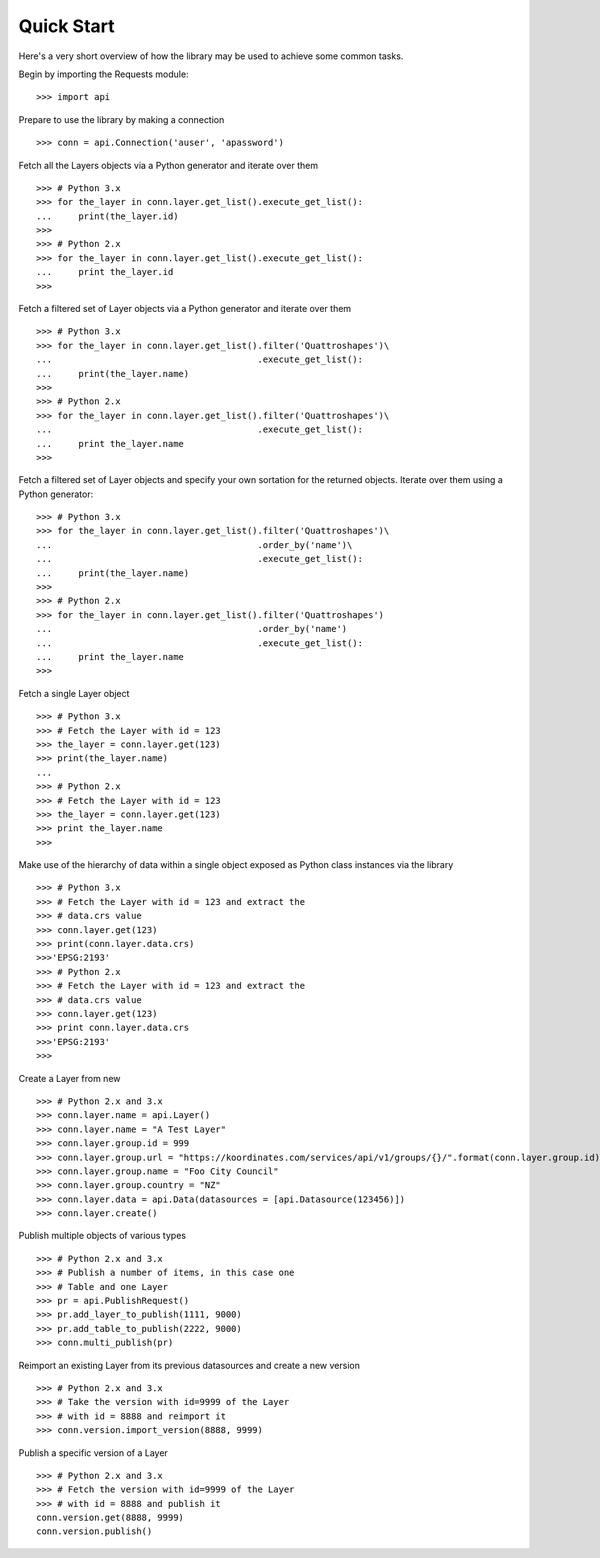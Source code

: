 .. _quickstart:

Quick Start
===========
Here's a very short overview of how the library may be used to achieve some
common tasks.

Begin by importing the Requests module::

    >>> import api

Prepare to use the library by making a connection ::

    >>> conn = api.Connection('auser', 'apassword')

Fetch all the Layers objects via a Python generator and iterate over them ::

    >>> # Python 3.x
    >>> for the_layer in conn.layer.get_list().execute_get_list():
    ...     print(the_layer.id)
    >>>
    >>> # Python 2.x
    >>> for the_layer in conn.layer.get_list().execute_get_list():
    ...     print the_layer.id
    >>>

Fetch a filtered set of Layer objects via a Python generator and iterate over them ::

    >>> # Python 3.x
    >>> for the_layer in conn.layer.get_list().filter('Quattroshapes')\
    ...                                       .execute_get_list():
    ...     print(the_layer.name)
    >>>
    >>> # Python 2.x
    >>> for the_layer in conn.layer.get_list().filter('Quattroshapes')\
    ...                                       .execute_get_list():
    ...     print the_layer.name 
    >>>


Fetch a filtered set of Layer objects and specify your own sortation for the returned
objects. Iterate over them using a Python generator::

    >>> # Python 3.x
    >>> for the_layer in conn.layer.get_list().filter('Quattroshapes')\
    ...                                       .order_by('name')\
    ...                                       .execute_get_list():
    ...     print(the_layer.name)
    >>>
    >>> # Python 2.x
    >>> for the_layer in conn.layer.get_list().filter('Quattroshapes')
    ...                                       .order_by('name')
    ...                                       .execute_get_list():
    ...     print the_layer.name 
    >>>

Fetch a single Layer object ::

    >>> # Python 3.x
    >>> # Fetch the Layer with id = 123
    >>> the_layer = conn.layer.get(123)
    >>> print(the_layer.name) 
    ...
    >>> # Python 2.x
    >>> # Fetch the Layer with id = 123
    >>> the_layer = conn.layer.get(123)
    >>> print the_layer.name  
    >>>

Make use of the hierarchy of data within a single object exposed as Python 
class instances via the library ::

    >>> # Python 3.x
    >>> # Fetch the Layer with id = 123 and extract the 
    >>> # data.crs value
    >>> conn.layer.get(123)
    >>> print(conn.layer.data.crs) 
    >>>'EPSG:2193'
    >>> # Python 2.x
    >>> # Fetch the Layer with id = 123 and extract the 
    >>> # data.crs value
    >>> conn.layer.get(123)
    >>> print conn.layer.data.crs 
    >>>'EPSG:2193'
    >>>

Create a Layer from new ::

    >>> # Python 2.x and 3.x
    >>> conn.layer.name = api.Layer()
    >>> conn.layer.name = "A Test Layer" 
    >>> conn.layer.group.id = 999
    >>> conn.layer.group.url = "https://koordinates.com/services/api/v1/groups/{}/".format(conn.layer.group.id)
    >>> conn.layer.group.name = "Foo City Council"
    >>> conn.layer.group.country = "NZ"
    >>> conn.layer.data = api.Data(datasources = [api.Datasource(123456)]) 
    >>> conn.layer.create()

Publish multiple objects of various types ::

    >>> # Python 2.x and 3.x
    >>> # Publish a number of items, in this case one
    >>> # Table and one Layer 
    >>> pr = api.PublishRequest()
    >>> pr.add_layer_to_publish(1111, 9000)
    >>> pr.add_table_to_publish(2222, 9000)
    >>> conn.multi_publish(pr)

Reimport an existing Layer from its previous datasources and create a new version ::

    >>> # Python 2.x and 3.x
    >>> # Take the version with id=9999 of the Layer 
    >>> # with id = 8888 and reimport it 
    >>> conn.version.import_version(8888, 9999)

Publish a specific version of a Layer ::

    >>> # Python 2.x and 3.x
    >>> # Fetch the version with id=9999 of the Layer
    >>> # with id = 8888 and publish it
    conn.version.get(8888, 9999)
    conn.version.publish()

